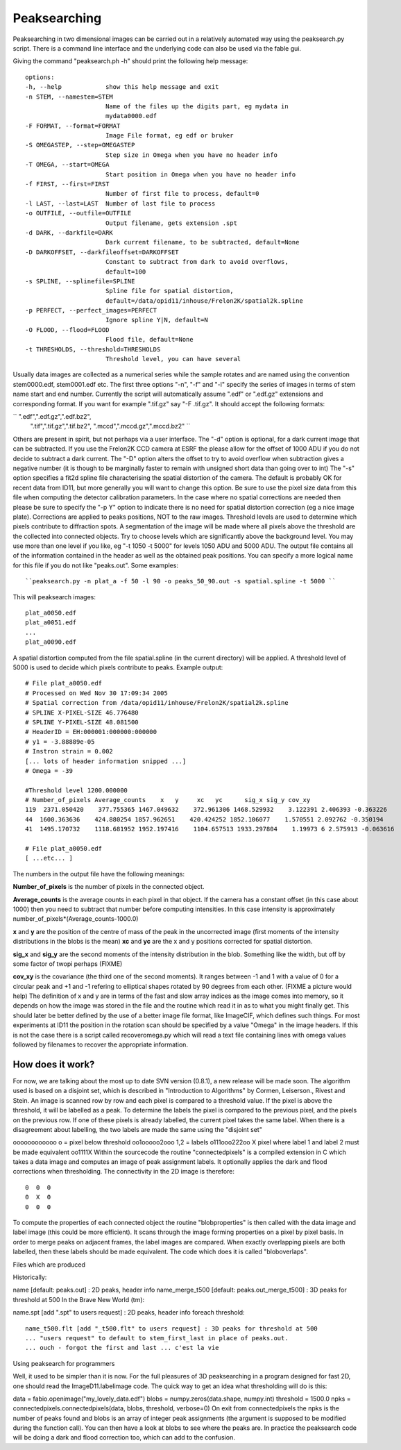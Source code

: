 =============
Peaksearching
=============

Peaksearching in two dimensional images can be carried out in a relatively automated
way using the peaksearch.py script. There is a command line interface and the 
underlying code can also be used via the fable gui.

Giving the command "peaksearch.ph -h" should print the following help message::

 options:
 -h, --help            show this help message and exit
 -n STEM, --namestem=STEM
                       Name of the files up the digits part, eg mydata in
                       mydata0000.edf
 -F FORMAT, --format=FORMAT
                       Image File format, eg edf or bruker
 -S OMEGASTEP, --step=OMEGASTEP
                       Step size in Omega when you have no header info
 -T OMEGA, --start=OMEGA
                       Start position in Omega when you have no header info
 -f FIRST, --first=FIRST
                       Number of first file to process, default=0
 -l LAST, --last=LAST  Number of last file to process
 -o OUTFILE, --outfile=OUTFILE
                       Output filename, gets extension .spt
 -d DARK, --darkfile=DARK
                       Dark current filename, to be subtracted, default=None
 -D DARKOFFSET, --darkfileoffset=DARKOFFSET
                       Constant to subtract from dark to avoid overflows,
                       default=100
 -s SPLINE, --splinefile=SPLINE
                       Spline file for spatial distortion,
                       default=/data/opid11/inhouse/Frelon2K/spatial2k.spline
 -p PERFECT, --perfect_images=PERFECT
                       Ignore spline Y|N, default=N
 -O FLOOD, --flood=FLOOD
                       Flood file, default=None
 -t THRESHOLDS, --threshold=THRESHOLDS
                       Threshold level, you can have several

					   
Usually data images are collected as a numerical series while the sample rotates 
and are named using the convention stem0000.edf, stem0001.edf etc. The first 
three options "-n", "-f" and "-l" specify the series of images in terms of 
stem name start and end number. 
Currently the script will automatically assume ".edf" or ".edf.gz" extensions 
and corresponding format. If you want for example ".tif.gz" say "-F .tif.gz". 
It should accept the following formats:

`` ".edf",".edf.gz",".edf.bz2",
 ".tif",".tif.gz",".tif.bz2",
 ".mccd",".mccd.gz",".mccd.bz2"
 ``
 
Others are present in spirit, but not perhaps via a user interface. 
The "-d" option is optional, for a dark current image that can be subtracted. 
If you use the Frelon2K CCD camera at ESRF the please allow for the offset of 
1000 ADU if you do not decide to subtract a dark current. The "-D" option 
alters the offset to try to avoid overflow when subtraction gives a negative 
number (it is though to be marginally faster to remain with unsigned short 
data than going over to int) 
The "-s" option specifies a fit2d spline file characterising the spatial 
distortion of the camera. The default is probably OK for recent data from ID11, 
but more generally you will want to change this option. Be sure to use the pixel
size data from this file when computing the detector calibration parameters. 
In the case where no spatial corrections are needed then please be sure to 
specify the "-p Y" option to indicate there is no need for spatial distortion 
correction (eg a nice image plate). Corrections are applied to peaks positions, 
NOT to the raw images. 
Threshold levels are used to determine which pixels contribute to diffraction 
spots. A segmentation of the image will be made where all pixels above the 
threshold are the collected into connected objects. Try to choose levels which 
are significantly above the background level. You may use more than one level 
if you like, eg "-t 1050 -t 5000" for levels 1050 ADU and 5000 ADU. 
The output file contains all of the information contained in the header as 
well as the obtained peak positions. You can specify a more logical name for 
this file if you do not like "peaks.out". 
Some examples::

``peaksearch.py -n plat_a -f 50 -l 90 -o peaks_50_90.out -s spatial.spline -t 5000 ``

This will peaksearch images::

  plat_a0050.edf
  plat_a0051.edf
  ...
  plat_a0090.edf
  
A spatial distortion computed from the file spatial.spline (in the current directory)
will be applied. A threshold level of 5000 is used to decide which pixels 
contribute to peaks. 
Example output::

  # File plat_a0050.edf
  # Processed on Wed Nov 30 17:09:34 2005
  # Spatial correction from /data/opid11/inhouse/Frelon2K/spatial2k.spline
  # SPLINE X-PIXEL-SIZE 46.776480
  # SPLINE Y-PIXEL-SIZE 48.081500
  # HeaderID = EH:000001:000000:000000
  # y1 = -3.88889e-05
  # Instron strain = 0.002
  [... lots of header information snipped ...]
  # Omega = -39

  #Threshold level 1200.000000
  # Number_of_pixels Average_counts    x   y     xc   yc      sig_x sig_y cov_xy
  119  2371.050420    377.755365 1467.049632    372.961306 1468.529932    3.122391 2.406393 -0.363226
  44  1600.363636    424.880254 1857.962651    420.424252 1852.106077    1.570551 2.092762 -0.350194
  41  1495.170732    1118.681952 1952.197416    1104.657513 1933.297804    1.19973 6 2.575913 -0.063616

  # File plat_a0050.edf
  [ ...etc... ]
  
  
The numbers in the output file have the following meanings:

**Number_of_pixels** is the number of pixels in the connected object.

**Average_counts** is the average counts in each pixel in that object. 
If the camera has a constant offset (in this case about 1000) then you 
need to subtract that number before computing intensities. In this case 
intensity is approximately number_of_pixels*(Average_counts-1000.0)

**x** and **y** are the position of the centre of mass of the peak in the 
uncorrected image (first moments of the intensity distributions in the blobs
is the mean)
**xc** and **yc** are the x and y positions corrected for spatial distortion.

**sig_x** and **sig_y** are the second moments of the intensity distribution 
in the blob. Something like the width, but off by some factor of twopi perhaps
(FIXME)

**cov_xy** is the covariance (the third one of the second moments). It ranges 
between -1 and 1 with a value of 0 for a circular peak and +1 and -1 refering 
to elliptical shapes rotated by 90 degrees from each other. (FIXME a picture 
would help)
The definition of x and y are in terms of the fast and slow array indices as 
the image comes into memory, so it depends on how the image was stored in the 
file and the routine which read it in as to what you might finally get. This 
should later be better defined by the use of a better image file format, like 
ImageCIF, which defines such things. 
For most experiments at ID11 the position in the rotation scan should be 
specified by a value "Omega" in the image headers. If this is not the case 
there is a script called recoveromega.py which will read a text file containing 
lines with omega values followed by filenames to recover the appropriate 
information.

How does it work?
=================

For now, we are talking about the most up to date SVN version (0.8.1), a new release 
will be made soon. 
The algorithm used is based on a disjoint set, which is described in "Introduction 
to Algorithms" by Cormen, Leiserson., Rivest and Stein. An image is scanned row 
by row and each pixel is compared to a threshold value. If the pixel is above 
the threshold, it will be labelled as a peak. To determine the labels the pixel 
is compared to the previous pixel, and the pixels on the previous row. If one 
of these pixels is already labelled, the current pixel takes the same label. 
When there is a disagreement about labelling, the two labels are made the same 
using the "disjoint set"

oooooooooooo    o = pixel below threshold
oo1ooooo2ooo    1,2 = labels
o111ooo222oo    X pixel where label 1 and label 2 must be made equivalent
oo1111X
Within the sourcecode the routine "connectedpixels" is a compiled extension in 
C which takes a data image and computes an image of peak assignment labels. 
It optionally applies the dark and flood corrections when thresholding. 
The connectivity in the 2D image is therefore::

  0  0  0
  0  X  0
  0  0  0
  
To compute the properties of each connected object the routine "blobproperties" 
is then called with the data image and label image (this could be more efficient). 
It scans through the image forming properties on a pixel by pixel basis.
In order to merge peaks on adjacent frames, the label images are compared. 
When exactly overlapping pixels are both labelled, then these labels should 
be made equivalent. The code which does it is called "bloboverlaps".

Files which are produced

Historically:

name [default: peaks.out] : 2D peaks, header info
name_merge_t500 [default: peaks.out_merge_t500] : 3D peaks for threshold at 500
In the Brave New World (tm):

name.spt [add ".spt" to users request] : 2D peaks, header info
foreach threshold::

  name_t500.flt [add "_t500.flt" to users request] : 3D peaks for threshold at 500
  ... "users request" to default to stem_first_last in place of peaks.out.
  ... ouch - forgot the first and last ... c'est la vie
  
Using peaksearch for programmers

Well, it used to be simpler than it is now. For the full pleasures of 3D 
peaksearching in a program designed for fast 2D, one should read the 
ImageD11.labelimage code. The quick way to get an idea what thresholding 
will do is this:

data = fabio.openimage("my_lovely_data.edf")
blobs = numpy.zeros(data.shape, numpy.int)
threshold = 1500.0
npks = connectedpixels.connectedpixels(data, blobs, threshold, verbose=0)
On exit from connectedpixels the npks is the number of peaks found and blobs 
is an array of integer peak assignments (the argument is supposed to be 
modified during the function call). You can then have a look at blobs to 
see where the peaks are. In practice the peaksearch code will be doing a dark 
and flood correction too, which can add to the confusion.
